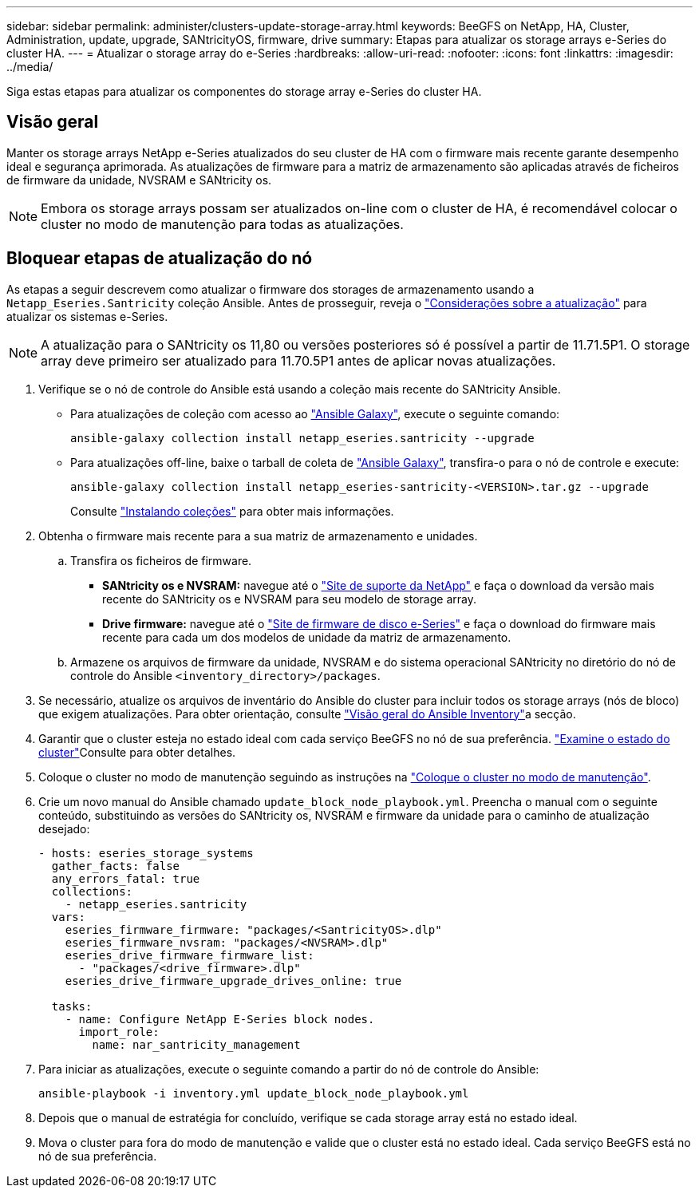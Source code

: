 ---
sidebar: sidebar 
permalink: administer/clusters-update-storage-array.html 
keywords: BeeGFS on NetApp, HA, Cluster, Administration, update, upgrade, SANtricityOS, firmware, drive 
summary: Etapas para atualizar os storage arrays e-Series do cluster HA. 
---
= Atualizar o storage array do e-Series
:hardbreaks:
:allow-uri-read: 
:nofooter: 
:icons: font
:linkattrs: 
:imagesdir: ../media/


[role="lead"]
Siga estas etapas para atualizar os componentes do storage array e-Series do cluster HA.



== Visão geral

Manter os storage arrays NetApp e-Series atualizados do seu cluster de HA com o firmware mais recente garante desempenho ideal e segurança aprimorada. As atualizações de firmware para a matriz de armazenamento são aplicadas através de ficheiros de firmware da unidade, NVSRAM e SANtricity os.


NOTE: Embora os storage arrays possam ser atualizados on-line com o cluster de HA, é recomendável colocar o cluster no modo de manutenção para todas as atualizações.



== Bloquear etapas de atualização do nó

As etapas a seguir descrevem como atualizar o firmware dos storages de armazenamento usando a `Netapp_Eseries.Santricity` coleção Ansible. Antes de prosseguir, reveja o link:https://docs.netapp.com/us-en/e-series/upgrade-santricity/overview-upgrade-consider-task.html["Considerações sobre a atualização"^] para atualizar os sistemas e-Series.


NOTE: A atualização para o SANtricity os 11,80 ou versões posteriores só é possível a partir de 11.71.5P1. O storage array deve primeiro ser atualizado para 11.70.5P1 antes de aplicar novas atualizações.

. Verifique se o nó de controle do Ansible está usando a coleção mais recente do SANtricity Ansible.
+
** Para atualizações de coleção com acesso ao link:https://galaxy.ansible.com/netapp_eseries/beegfs["Ansible Galaxy"^], execute o seguinte comando:
+
[source, console]
----
ansible-galaxy collection install netapp_eseries.santricity --upgrade
----
** Para atualizações off-line, baixe o tarball de coleta de link:https://galaxy.ansible.com/ui/repo/published/netapp_eseries/santricity/["Ansible Galaxy"^], transfira-o para o nó de controle e execute:
+
[source, console]
----
ansible-galaxy collection install netapp_eseries-santricity-<VERSION>.tar.gz --upgrade
----
+
Consulte link:https://docs.ansible.com/ansible/latest/collections_guide/collections_installing.html["Instalando coleções"^] para obter mais informações.



. Obtenha o firmware mais recente para a sua matriz de armazenamento e unidades.
+
.. Transfira os ficheiros de firmware.
+
*** *SANtricity os e NVSRAM:* navegue até o link:https://mysupport.netapp.com/site/products/all/details/eseries-santricityos/downloads-tab["Site de suporte da NetApp"^] e faça o download da versão mais recente do SANtricity os e NVSRAM para seu modelo de storage array.
*** *Drive firmware:* navegue até o link:https://mysupport.netapp.com/site/downloads/firmware/e-series-disk-firmware["Site de firmware de disco e-Series"^] e faça o download do firmware mais recente para cada um dos modelos de unidade da matriz de armazenamento.


.. Armazene os arquivos de firmware da unidade, NVSRAM e do sistema operacional SANtricity no diretório do nó de controle do Ansible `<inventory_directory>/packages`.


. Se necessário, atualize os arquivos de inventário do Ansible do cluster para incluir todos os storage arrays (nós de bloco) que exigem atualizações. Para obter orientação, consulte link:../custom/architectures-inventory-overview.html["Visão geral do Ansible Inventory"^]a secção.
. Garantir que o cluster esteja no estado ideal com cada serviço BeeGFS no nó de sua preferência. link:clusters-examine-state.html["Examine o estado do cluster"^]Consulte para obter detalhes.
. Coloque o cluster no modo de manutenção seguindo as instruções na link:clusters-maintenance-mode.html["Coloque o cluster no modo de manutenção"^].
. Crie um novo manual do Ansible chamado `update_block_node_playbook.yml`. Preencha o manual com o seguinte conteúdo, substituindo as versões do SANtricity os, NVSRAM e firmware da unidade para o caminho de atualização desejado:
+
....
- hosts: eseries_storage_systems
  gather_facts: false
  any_errors_fatal: true
  collections:
    - netapp_eseries.santricity
  vars:
    eseries_firmware_firmware: "packages/<SantricityOS>.dlp"
    eseries_firmware_nvsram: "packages/<NVSRAM>.dlp"
    eseries_drive_firmware_firmware_list:
      - "packages/<drive_firmware>.dlp"
    eseries_drive_firmware_upgrade_drives_online: true

  tasks:
    - name: Configure NetApp E-Series block nodes.
      import_role:
        name: nar_santricity_management
....
. Para iniciar as atualizações, execute o seguinte comando a partir do nó de controle do Ansible:
+
[listing]
----
ansible-playbook -i inventory.yml update_block_node_playbook.yml
----
. Depois que o manual de estratégia for concluído, verifique se cada storage array está no estado ideal.
. Mova o cluster para fora do modo de manutenção e valide que o cluster está no estado ideal. Cada serviço BeeGFS está no nó de sua preferência.

